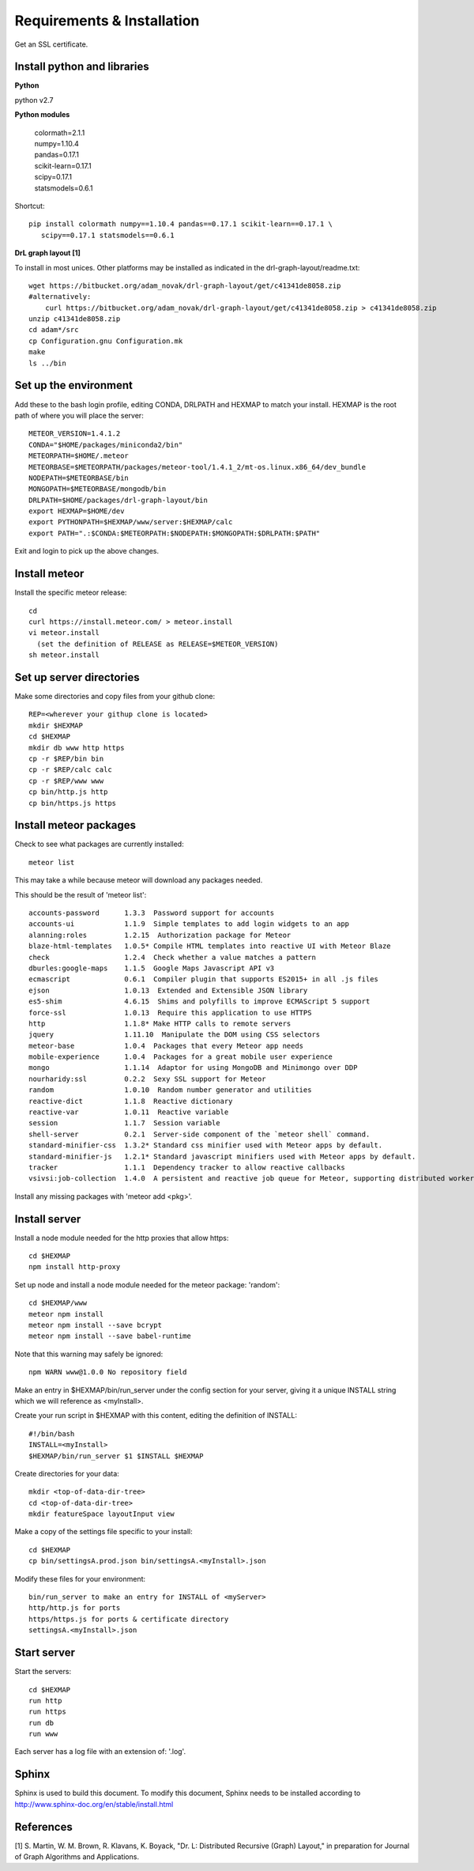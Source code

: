 Requirements & Installation
===========================

Get an SSL certificate.

Install python and libraries
----------------------------

**Python**

python v2.7

**Python modules**

 | colormath=2.1.1
 | numpy=1.10.4
 | pandas=0.17.1
 | scikit-learn=0.17.1
 | scipy=0.17.1
 | statsmodels=0.6.1

Shortcut::

 pip install colormath numpy==1.10.4 pandas==0.17.1 scikit-learn==0.17.1 \
    scipy==0.17.1 statsmodels==0.6.1

**DrL graph layout [1]**

To install in most unices. Other platforms may be installed as indicated in the
drl-graph-layout/readme.txt::

 wget https://bitbucket.org/adam_novak/drl-graph-layout/get/c41341de8058.zip
 #alternatively:
     curl https://bitbucket.org/adam_novak/drl-graph-layout/get/c41341de8058.zip > c41341de8058.zip
 unzip c41341de8058.zip
 cd adam*/src
 cp Configuration.gnu Configuration.mk
 make
 ls ../bin

Set up the environment
----------------------

Add these to the bash login profile, editing CONDA, DRLPATH and HEXMAP to match
your install. HEXMAP is the root path of where you will place the server::

 METEOR_VERSION=1.4.1.2
 CONDA="$HOME/packages/miniconda2/bin"
 METEORPATH=$HOME/.meteor
 METEORBASE=$METEORPATH/packages/meteor-tool/1.4.1_2/mt-os.linux.x86_64/dev_bundle
 NODEPATH=$METEORBASE/bin
 MONGOPATH=$METEORBASE/mongodb/bin
 DRLPATH=$HOME/packages/drl-graph-layout/bin
 export HEXMAP=$HOME/dev
 export PYTHONPATH=$HEXMAP/www/server:$HEXMAP/calc
 export PATH=".:$CONDA:$METEORPATH:$NODEPATH:$MONGOPATH:$DRLPATH:$PATH"

Exit and login to pick up the above changes.

Install meteor
--------------

Install the specific meteor release::

 cd
 curl https://install.meteor.com/ > meteor.install
 vi meteor.install
   (set the definition of RELEASE as RELEASE=$METEOR_VERSION)
 sh meteor.install

Set up server directories
-------------------------

Make some directories and copy files from your github clone::

 REP=<wherever your githup clone is located>
 mkdir $HEXMAP
 cd $HEXMAP
 mkdir db www http https
 cp -r $REP/bin bin
 cp -r $REP/calc calc
 cp -r $REP/www www
 cp bin/http.js http
 cp bin/https.js https

Install meteor packages
-----------------------

Check to see what packages are currently installed::

 meteor list

This may take a while because meteor will download any packages needed.

This should be the result of 'meteor list'::

 accounts-password      1.3.3  Password support for accounts
 accounts-ui            1.1.9  Simple templates to add login widgets to an app
 alanning:roles         1.2.15  Authorization package for Meteor
 blaze-html-templates   1.0.5* Compile HTML templates into reactive UI with Meteor Blaze
 check                  1.2.4  Check whether a value matches a pattern
 dburles:google-maps    1.1.5  Google Maps Javascript API v3
 ecmascript             0.6.1  Compiler plugin that supports ES2015+ in all .js files
 ejson                  1.0.13  Extended and Extensible JSON library
 es5-shim               4.6.15  Shims and polyfills to improve ECMAScript 5 support
 force-ssl              1.0.13  Require this application to use HTTPS
 http                   1.1.8* Make HTTP calls to remote servers
 jquery                 1.11.10  Manipulate the DOM using CSS selectors
 meteor-base            1.0.4  Packages that every Meteor app needs
 mobile-experience      1.0.4  Packages for a great mobile user experience
 mongo                  1.1.14  Adaptor for using MongoDB and Minimongo over DDP
 nourharidy:ssl         0.2.2  Sexy SSL support for Meteor
 random                 1.0.10  Random number generator and utilities
 reactive-dict          1.1.8  Reactive dictionary
 reactive-var           1.0.11  Reactive variable
 session                1.1.7  Session variable
 shell-server           0.2.1  Server-side component of the `meteor shell` command.
 standard-minifier-css  1.3.2* Standard css minifier used with Meteor apps by default.
 standard-minifier-js   1.2.1* Standard javascript minifiers used with Meteor apps by default.
 tracker                1.1.1  Dependency tracker to allow reactive callbacks
 vsivsi:job-collection  1.4.0  A persistent and reactive job queue for Meteor, supporting distributed workers that can run anyw...

Install any missing packages with 'meteor add <pkg>'.

Install server
--------------

Install a node module needed for the http proxies that allow https::

 cd $HEXMAP
 npm install http-proxy

Set up node and install a node module needed for the meteor package: 'random'::

 cd $HEXMAP/www
 meteor npm install
 meteor npm install --save bcrypt
 meteor npm install --save babel-runtime
 
Note that this warning may safely be ignored::

 npm WARN www@1.0.0 No repository field

Make an entry in $HEXMAP/bin/run_server under the config section for your server,
giving it a unique INSTALL string which we will reference as <myInstall>.

Create your run script in $HEXMAP with this content, editing the definition of
INSTALL::

 #!/bin/bash
 INSTALL=<myInstall>
 $HEXMAP/bin/run_server $1 $INSTALL $HEXMAP

Create directories for your data::

 mkdir <top-of-data-dir-tree>
 cd <top-of-data-dir-tree>
 mkdir featureSpace layoutInput view

Make a copy of the settings file specific to your install::

 cd $HEXMAP
 cp bin/settingsA.prod.json bin/settingsA.<myInstall>.json

Modify these files for your environment::

 bin/run_server to make an entry for INSTALL of <myServer>
 http/http.js for ports
 https/https.js for ports & certificate directory
 settingsA.<myInstall>.json

Start server
------------

Start the servers::

 cd $HEXMAP
 run http
 run https
 run db
 run www

Each server has a log file with an extension of: '.log'.

Sphinx
------

Sphinx is used to build this document. To modify this document, Sphinx needs to
be installed according to http://www.sphinx-doc.org/en/stable/install.html

References
----------

[1] S. Martin, W. M. Brown, R. Klavans, K. Boyack, "Dr. L: Distributed Recursive
(Graph) Layout," in preparation for Journal of Graph Algorithms and
Applications.
